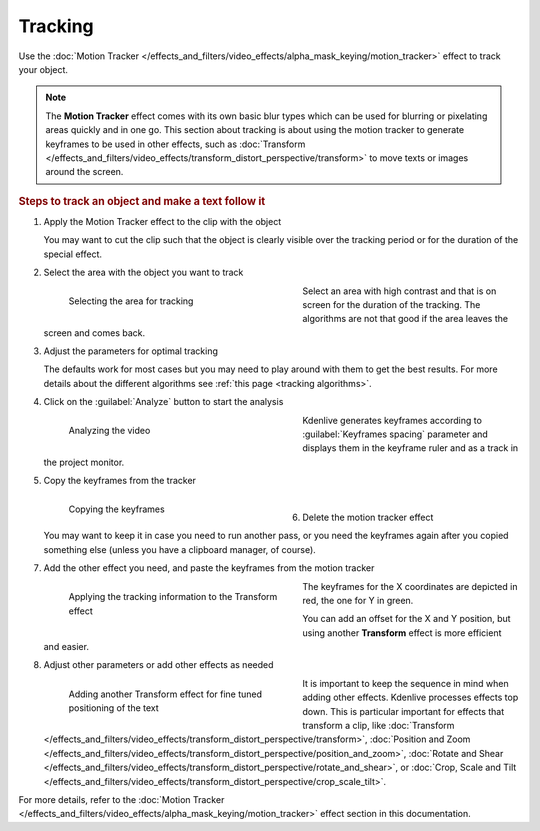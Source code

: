 .. meta::
   :description: Kdenlive Documentation - Compositing: Tracking
   :keywords: KDE, Kdenlive, documentation, user manual, video editor, open source, free, learn, easy, compositing, tracking

.. metadata-placeholder

   :authors: - Bernd Jordan (https://discuss.kde.org/u/berndmj)

   :license: Creative Commons License SA 4.0



Tracking
========

Use the :doc:`Motion Tracker </effects_and_filters/video_effects/alpha_mask_keying/motion_tracker>` effect to track your object.

.. note:: The **Motion Tracker** effect comes with its own basic blur types which can be used for blurring or pixelating areas quickly and in one go. This section about tracking is about using the motion tracker to generate keyframes to be used in other effects, such as :doc:`Transform </effects_and_filters/video_effects/transform_distort_perspective/transform>` to move texts or images around the screen.

.. rubric:: Steps to track an object and make a text follow it

#. Apply the Motion Tracker effect to the clip with the object

   You may want to cut the clip such that the object is clearly visible over the tracking period or for the duration of the special effect.

#. Select the area with the object you want to track

   .. container:: clear-both

      .. figure:: /images/effects_and_compositions/transitions_and_compositions-tracking_1.gif
         :width: 360px
         :figwidth: 360px
         :align: left

         Selecting the area for tracking

      Select an area with high contrast and that is on screen for the duration of the tracking. The algorithms are not that good if the area leaves the screen and comes back.

   .. rst-class:: clear-both

#. Adjust the parameters for optimal tracking

   The defaults work for most cases but you may need to play around with them to get the best results. For more details about the different algorithms see :ref:`this page <tracking algorithms>`.

#. Click on the :guilabel:`Analyze` button to start the analysis

   .. container:: clear-both

      .. figure:: /images/effects_and_compositions/transitions_and_compositions-tracking_2.gif
         :width: 360px
         :figwidth: 360px
         :align: left

         Analyzing the video

      Kdenlive generates keyframes according to :guilabel:`Keyframes spacing` parameter and displays them in the keyframe ruler and as a track in the project monitor.

   .. rst-class:: clear-both

#. Copy the keyframes from the tracker

   .. container:: clear-both

      .. figure:: /images/effects_and_compositions/transitions_and_compositions-tracking_3.gif
         :width: 360px
         :figwidth: 360px
         :align: left

         Copying the keyframes

      | 

   .. rst-class:: clear-both

#. Delete the motion tracker effect

   You may want to keep it in case you need to run another pass, or you need the keyframes again after you copied something else (unless you have a clipboard manager, of course).

#. Add the other effect you need, and paste the keyframes from the motion tracker

   .. container:: clear-both

      .. figure:: /images/effects_and_compositions/transitions_and_compositions-tracking_4.gif
         :width: 360px
         :figwidth: 360px
         :align: left

         Applying the tracking information to the Transform effect

      The keyframes for the X coordinates are depicted in red, the one for Y in green.
      
      You can add an offset for the X and Y position, but using another **Transform** effect is more efficient and easier.

   .. rst-class:: clear-both

#. Adjust other parameters or add other effects as needed

   .. container:: clear-both

      .. figure:: /images/effects_and_compositions/transitions_and_compositions-tracking_5.gif
         :width: 360px
         :figwidth: 360px
         :align: left

         Adding another Transform effect for fine tuned positioning of the text

      It is important to keep the sequence in mind when adding other effects. Kdenlive processes effects top down. This is particular important for effects that transform a clip, like :doc:`Transform </effects_and_filters/video_effects/transform_distort_perspective/transform>`, :doc:`Position and Zoom </effects_and_filters/video_effects/transform_distort_perspective/position_and_zoom>`, :doc:`Rotate and Shear </effects_and_filters/video_effects/transform_distort_perspective/rotate_and_shear>`, or :doc:`Crop, Scale and Tilt </effects_and_filters/video_effects/transform_distort_perspective/crop_scale_tilt>`.

   .. rst-class:: clear-both

For more details, refer to the :doc:`Motion Tracker </effects_and_filters/video_effects/alpha_mask_keying/motion_tracker>` effect section in this documentation.